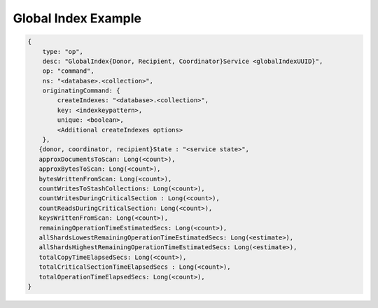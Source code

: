 
.. _db.currentOp-global-index-ex:

Global Index Example
~~~~~~~~~~~~~~~~~~~~

.. code-block:: javascript

   {
       type: "op",
       desc: "GlobalIndex{Donor, Recipient, Coordinator}Service <globalIndexUUID}",
       op: "command",
       ns: "<database>.<collection>",
       originatingCommand: {
           createIndexes: "<database>.<collection>",
           key: <indexkeypattern>,
           unique: <boolean>,
           <Additional createIndexes options>
       },
      {donor, coordinator, recipient}State : "<service state>",
      approxDocumentsToScan: Long(<count>),
      approxBytesToScan: Long(<count>),
      bytesWrittenFromScan: Long(<count>),
      countWritesToStashCollections: Long(<count>),
      countWritesDuringCriticalSection : Long(<count>),
      countReadsDuringCriticalSection: Long(<count>),
      keysWrittenFromScan: Long(<count>),
      remainingOperationTimeEstimatedSecs: Long(<count>),
      allShardsLowestRemainingOperationTimeEstimatedSecs: Long(<estimate>),
      allShardsHighestRemainingOperationTimeEstimatedSecs: Long(<estimate>),
      totalCopyTimeElapsedSecs: Long(<count>),
      totalCriticalSectionTimeElapsedSecs : Long(<count>),
      totalOperationTimeElapsedSecs: Long(<count>),
   }

